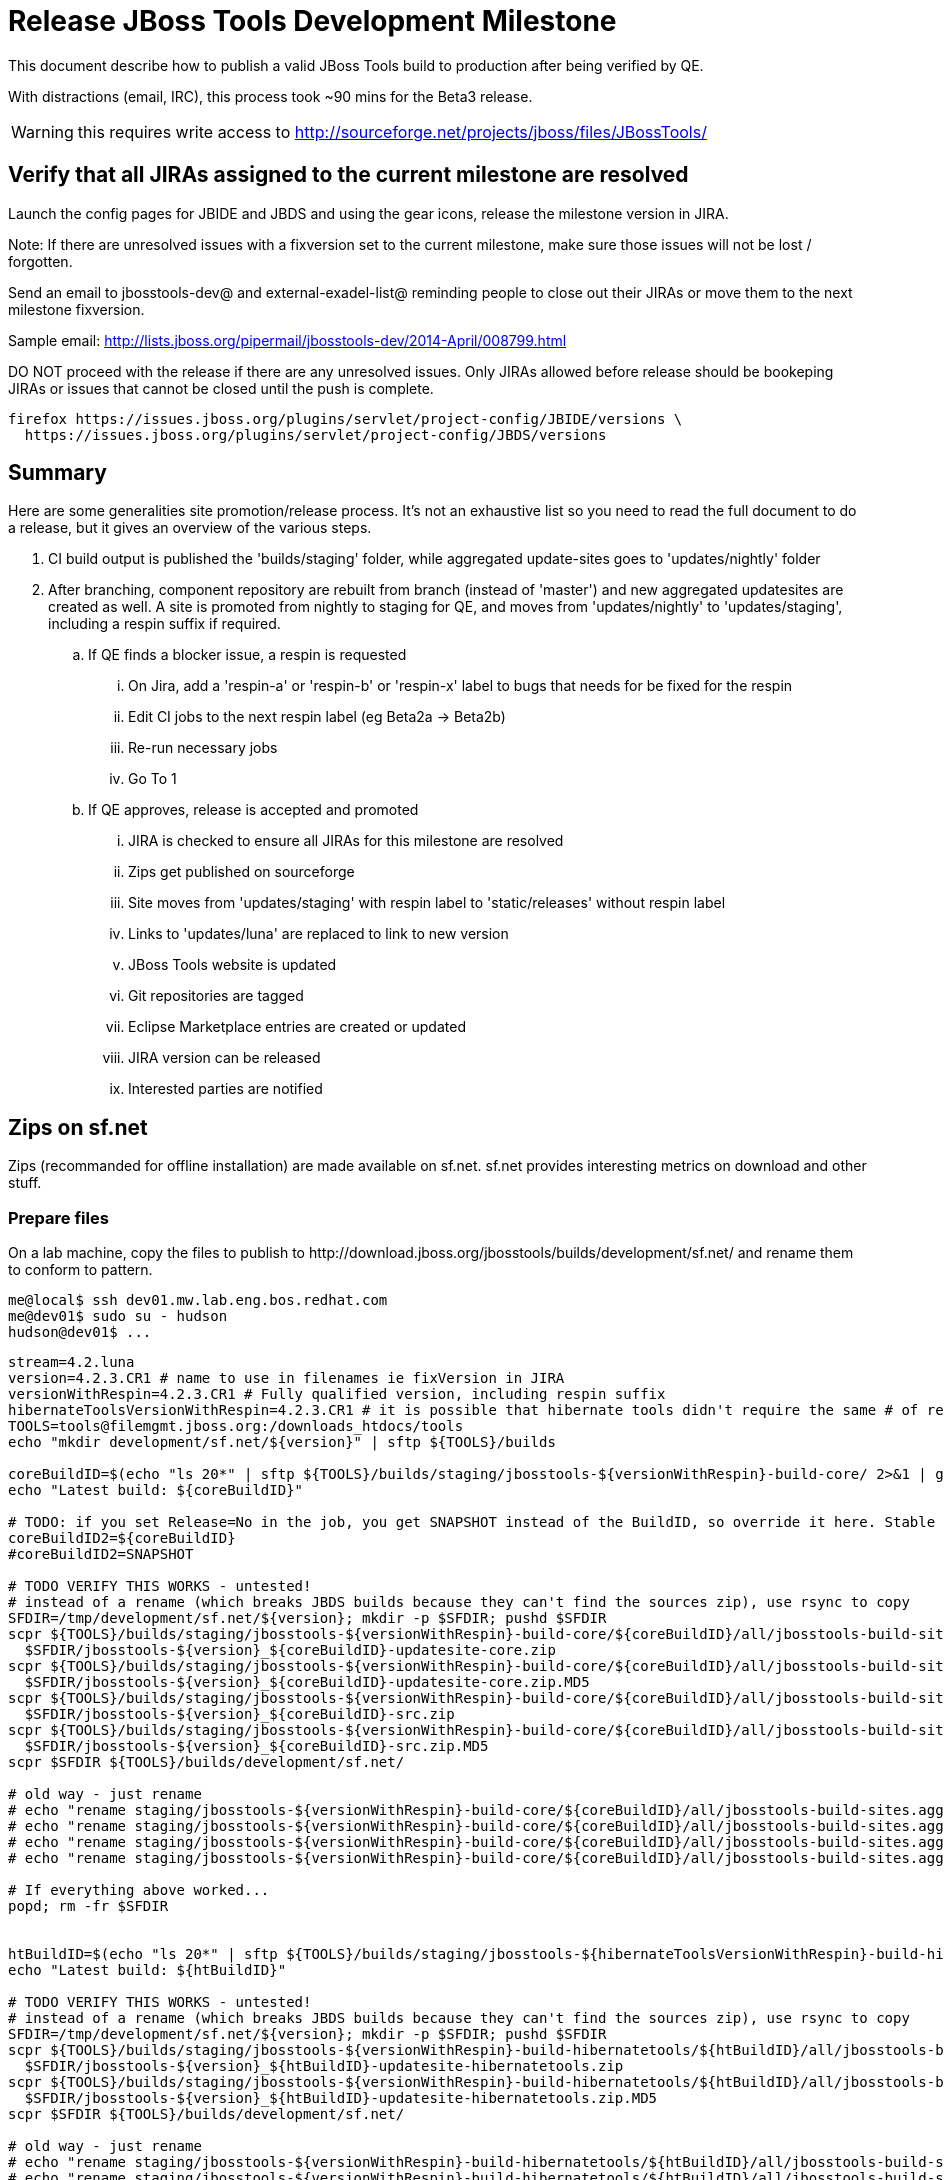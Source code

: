 = Release JBoss Tools Development Milestone

This document describe how to publish a valid JBoss Tools build to production after being verified by QE.

With distractions (email, IRC), this process took ~90 mins for the Beta3 release. 

WARNING: this requires write access to http://sourceforge.net/projects/jboss/files/JBossTools/

== Verify that all JIRAs assigned to the current milestone are resolved

Launch the config pages for JBIDE and JBDS and using the gear icons, release the milestone version in JIRA. 

Note: If there are unresolved issues with a fixversion set to the current milestone, make sure those issues will not be lost / forgotten. 

Send an email to jbosstools-dev@ and external-exadel-list@  reminding people to close out their JIRAs or move them to the next milestone fixversion.

Sample email: http://lists.jboss.org/pipermail/jbosstools-dev/2014-April/008799.html

DO NOT proceed with the release if there are any unresolved issues. Only JIRAs allowed before release should be bookeping JIRAs or issues that cannot be closed until the push is complete.

[source,bash]
----
firefox https://issues.jboss.org/plugins/servlet/project-config/JBIDE/versions \
  https://issues.jboss.org/plugins/servlet/project-config/JBDS/versions
----

== Summary

Here are some generalities site promotion/release process. It's not an exhaustive list so you need to read the full document to do a release, but it gives an overview of the various steps.

. CI build output is published the 'builds/staging' folder, while aggregated update-sites goes to 'updates/nightly' folder
. After branching, component repository are rebuilt from branch (instead of 'master') and new aggregated updatesites are created as well.  A site is promoted from nightly to staging for QE, and moves from 'updates/nightly' to 'updates/staging', including a respin suffix if required.
.. If QE finds a blocker issue, a respin is requested
... On Jira, add a 'respin-a' or 'respin-b' or 'respin-x' label to bugs that needs for be fixed for the respin
... Edit CI jobs to the next respin label (eg Beta2a -> Beta2b)
... Re-run necessary jobs
... Go To 1
.. If QE approves, release is accepted and promoted
... JIRA is checked to ensure all JIRAs for this milestone are resolved
... Zips get published on sourceforge
... Site moves from 'updates/staging' with respin label to 'static/releases' without respin label
... Links to 'updates/luna' are replaced to link to new version
... JBoss Tools website is updated
... Git repositories are tagged
... Eclipse Marketplace entries are created or updated
... JIRA version can be released
... Interested parties are notified


== Zips on sf.net

Zips (recommanded for offline installation) are made available on sf.net. sf.net provides interesting metrics on download and other stuff.

=== Prepare files

On a lab machine, copy the files to publish to +http://download.jboss.org/jbosstools/builds/development/sf.net/+ and rename them to conform to pattern.

[source,bash]
----
me@local$ ssh dev01.mw.lab.eng.bos.redhat.com
me@dev01$ sudo su - hudson
hudson@dev01$ ...
----

[source,bash]
----
stream=4.2.luna
version=4.2.3.CR1 # name to use in filenames ie fixVersion in JIRA
versionWithRespin=4.2.3.CR1 # Fully qualified version, including respin suffix
hibernateToolsVersionWithRespin=4.2.3.CR1 # it is possible that hibernate tools didn't require the same # of respins, so might have a different version
TOOLS=tools@filemgmt.jboss.org:/downloads_htdocs/tools
echo "mkdir development/sf.net/${version}" | sftp ${TOOLS}/builds

coreBuildID=$(echo "ls 20*" | sftp ${TOOLS}/builds/staging/jbosstools-${versionWithRespin}-build-core/ 2>&1 | grep "20.\+" | grep -v sftp | sort | tail -1); coreBuildID=${coreBuildID%%/*}
echo "Latest build: ${coreBuildID}"

# TODO: if you set Release=No in the job, you get SNAPSHOT instead of the BuildID, so override it here. Stable milestone jobs should ALWAYS set Release=Yes, but this provides a nice hackaround if you screwed up and don't want to rebuild :D
coreBuildID2=${coreBuildID}
#coreBuildID2=SNAPSHOT

# TODO VERIFY THIS WORKS - untested!
# instead of a rename (which breaks JBDS builds because they can't find the sources zip), use rsync to copy
SFDIR=/tmp/development/sf.net/${version}; mkdir -p $SFDIR; pushd $SFDIR
scpr ${TOOLS}/builds/staging/jbosstools-${versionWithRespin}-build-core/${coreBuildID}/all/jbosstools-build-sites.aggregate.site_${stream}-${coreBuildID2}-updatesite.zip \
  $SFDIR/jbosstools-${version}_${coreBuildID}-updatesite-core.zip
scpr ${TOOLS}/builds/staging/jbosstools-${versionWithRespin}-build-core/${coreBuildID}/all/jbosstools-build-sites.aggregate.site_${stream}-${coreBuildID2}-updatesite.zip.MD5 \
  $SFDIR/jbosstools-${version}_${coreBuildID}-updatesite-core.zip.MD5
scpr ${TOOLS}/builds/staging/jbosstools-${versionWithRespin}-build-core/${coreBuildID}/all/jbosstools-build-sites.aggregate.site_${stream}-${coreBuildID2}-src.zip \
  $SFDIR/jbosstools-${version}_${coreBuildID}-src.zip
scpr ${TOOLS}/builds/staging/jbosstools-${versionWithRespin}-build-core/${coreBuildID}/all/jbosstools-build-sites.aggregate.site_${stream}-${coreBuildID2}-src.zip.MD5 \
  $SFDIR/jbosstools-${version}_${coreBuildID}-src.zip.MD5
scpr $SFDIR ${TOOLS}/builds/development/sf.net/

# old way - just rename
# echo "rename staging/jbosstools-${versionWithRespin}-build-core/${coreBuildID}/all/jbosstools-build-sites.aggregate.site_${stream}-${coreBuildID2}-updatesite.zip      development/sf.net/${version}/jbosstools-${version}_${coreBuildID}-updatesite-core.zip"         | sftp ${TOOLS}/builds
# echo "rename staging/jbosstools-${versionWithRespin}-build-core/${coreBuildID}/all/jbosstools-build-sites.aggregate.site_${stream}-${coreBuildID2}-updatesite.zip.MD5  development/sf.net/${version}/jbosstools-${version}_${coreBuildID}-updatesite-core.zip.MD5"     | sftp ${TOOLS}/builds
# echo "rename staging/jbosstools-${versionWithRespin}-build-core/${coreBuildID}/all/jbosstools-build-sites.aggregate.site_${stream}-${coreBuildID2}-src.zip     development/sf.net/${version}/jbosstools-${version}_${coreBuildID}-src.zip"        | sftp ${TOOLS}/builds
# echo "rename staging/jbosstools-${versionWithRespin}-build-core/${coreBuildID}/all/jbosstools-build-sites.aggregate.site_${stream}-${coreBuildID2}-src.zip.MD5 development/sf.net/${version}/jbosstools-${version}_${coreBuildID}-src.zip.MD5"    | sftp ${TOOLS}/builds

# If everything above worked...
popd; rm -fr $SFDIR


htBuildID=$(echo "ls 20*" | sftp ${TOOLS}/builds/staging/jbosstools-${hibernateToolsVersionWithRespin}-build-hibernatetools/ 2>&1 | grep "20.\+" | grep -v sftp | sort | tail -1); htBuildID=${htBuildID%%/*}
echo "Latest build: ${htBuildID}"

# TODO VERIFY THIS WORKS - untested!
# instead of a rename (which breaks JBDS builds because they can't find the sources zip), use rsync to copy
SFDIR=/tmp/development/sf.net/${version}; mkdir -p $SFDIR; pushd $SFDIR
scpr ${TOOLS}/builds/staging/jbosstools-${versionWithRespin}-build-hibernatetools/${htBuildID}/all/jbosstools-build-sites.aggregate.hibernatetools-site_${stream}-${htBuildID}-updatesite.zip \
  $SFDIR/jbosstools-${version}_${htBuildID}-updatesite-hibernatetools.zip
scpr ${TOOLS}/builds/staging/jbosstools-${versionWithRespin}-build-hibernatetools/${htBuildID}/all/jbosstools-build-sites.aggregate.hibernatetools-site_${stream}-${htBuildID}-updatesite.zip.MD5 \
  $SFDIR/jbosstools-${version}_${htBuildID}-updatesite-hibernatetools.zip.MD5
scpr $SFDIR ${TOOLS}/builds/development/sf.net/

# old way - just rename
# echo "rename staging/jbosstools-${versionWithRespin}-build-hibernatetools/${htBuildID}/all/jbosstools-build-sites.aggregate.hibernatetools-site_${stream}-${htBuildID}-updatesite.zip development/sf.net/${version}/jbosstools-${version}_${htBuildID}-updatesite-hibernatetools.zip" | sftp ${TOOLS}/builds
# echo "rename staging/jbosstools-${versionWithRespin}-build-hibernatetools/${htBuildID}/all/jbosstools-build-sites.aggregate.hibernatetools-site_${stream}-${htBuildID}-updatesite.zip.MD5 development/sf.net/${version}/jbosstools-${version}_${htBuildID}-updatesite-hibernatetools.zip.MD5" | sftp ${TOOLS}/builds

# If everything above worked...
popd; rm -fr $SFDIR

----

=== Pull files to sf.net, including release notes

First, connect to sf.net. Replace `yourname` by your sf.net username:

[source,bash]
----
sfuser=yourname
ssh -t ${sfuser},jboss@shell.sourceforge.net create
----

Once granted a shell, create the release notes page and download the zips

[source,bash]
----
branch=4.2.3.x # if this is a Final build, use 4.2.x instead of 4.2.3.x
version=4.2.3.CR1
cd /home/frs/project/jboss/JBossTools/
mkdir -p jbosstools${branch}
cd jbosstools${branch}

# generate release notes pointer page
echo "<html><head><meta http-equiv=\"refresh\" content=\"0, url=http://tools.jboss.org/documentation/whatsnew/\"/></head></html>"> zz_Release_Notes_${version}.readme.html
cat zz_Release_Notes_${version}.readme.html

# fetch zips
wget http://download.jboss.org/jbosstools/builds/development/sf.net/${version} -k -O /tmp/index.html
for f in $(cat /tmp/index.html | egrep -v "C=D|title>|h1>" | grep "${version}" | sed 's#.\+href="\([^"]\+\)".\+#\1#g'); do
  wget -nc $f
done
rm -f /tmp/index.html

# fetch browsersim standalone zip, rename it to match the rest of JBT zips and generate MD5 sum for it
coreBuildID=`find . -name "*${version}*src.zip" | head -1 | sed "s#./jbosstools-\(.\+\)-src.zip#\1#"`
echo "Latest build: ${coreBuildID}"
z=jbosstools-${coreBuildID}-browsersim-standalone.zip
wget http://download.jboss.org/jbosstools/builds/development/jbosstools-${version}-browsersim-standalone/jbosstools-${version}-browsersim-standalone.zip -O $z
for m in $(md5sum ${z}); do if [[ $m != ${z} ]]; then echo $m > ${z}.MD5; fi; done

# when done, exit the sourceforge shell
exit

# check files are on sourceforge (NOTE lowercase folder is new):
google-chrome http://sourceforge.net/projects/jboss/files/JBossTools/jbosstools${branch}/

----
  

== Move sites

These steps happens on filemgmt.jboss.org, in the jbosstools download area.

=== Move content to release directory

We simply move the content of the latest respin to the release directory (under _jbosstools/static_ which is using Akamai)

[source,bash]
----
version=4.2.3.CR1
versionWithRespin=4.2.3.CR1 # no respin suffix or a, b, c, d... suffix
TOOLS=tools@filemgmt.jboss.org:/downloads_htdocs/tools

# if there were no respins, then version = versionWithRespin
echo "rename updates/staging/luna/jbosstools-${versionWithRespin}-updatesite-core           static/releases/jbosstools-${version}-updatesite-core"           | sftp ${TOOLS}
echo "rename updates/staging/luna/jbosstools-${versionWithRespin}-updatesite-coretests      static/releases/jbosstools-${version}-updatesite-coretests"      | sftp ${TOOLS}
echo "rename updates/staging/luna/jbosstools-${versionWithRespin}-updatesite-hibernatetools static/releases/jbosstools-${version}-updatesite-hibernatetools" | sftp ${TOOLS}
echo "rename updates/staging/luna/jbosstools-${versionWithRespin}-updatesite-webtools       static/releases/jbosstools-${version}-updatesite-webtools"       | sftp ${TOOLS}
----

If everything above completed OK, you can then in the background delete all the previous spins of the build from

* /downloads_htdocs/tools/discovery/development/ (should this be discovery/development/luna/ instead?)
* /downloads_htdocs/tools/builds/development/
* /downloads_htdocs/tools/updates/staging/luna

So if you're doing a 4.2.3.CR1, then you can delete 4.2.CR1a, etc. folders. A graphical sftp client such as FileZilla or FireFTP (plugin for Firefox) is the easiest way to perform these operations. Looks in the following locations.

=== Move build folders for archiving purposes

* Move .Final build folders (eg., jbosstools-4.2.0.Final-build-core) under $TOOLS/builds/staging/ into $TOOLS/builds/stable/ (if the last build was CR2b or something, rename it while moving)
* Move old pre-Final builds under $TOOLS/builds/staging/ into $TOOLS/builds/staging.previous/ (could also just delete them?)

=== Update staging to point to new location

Update +composite*.xml+ files in http://download.jboss.org/jbosstools/updates/staging/luna/ to reference the release location http://download.jboss.org/jbosstools/static/releases/jbosstools-${version}-updatesite-core .

=== WebTools

==== Publish Site

Webtools site is expected to be found in +http://download.jboss.org/tools/updates/webtools/${eclipseTrain}+ (where eclipseTrain is for example "luna"). So, with a sftp client, on filemgmt.jboss.org


1. Rename +/downloads_htdocs/tools/updates/webtools/${eclipseTrain}+ into +/downloads_htdocs/tools/updates/webtools/${eclipseTrain}_${previousVersion}+, with ${previous} being the name of previous release (for example 4.2.n.Beta2 when releasing 4.2.n.CR1)
1. Move last build in +/downloads_htdocs/tools/updates/staging/luna/jbosstools-${version}-updatesite-webtools+ to +/downloads_htdocs/tools/updates/webtools/${eclipseTrain}+

Here is an example of a script doing that:
[source,bash]
----
cd ~/tru # or where you have jbosstools-download.jboss.org checked out

previous=4.2.2.Beta1
versionWithRespin=4.2.3.CR1
eclipseTrain=luna
TOOLS=tools@filemgmt.jboss.org:/downloads_htdocs/tools

pushd jbosstools-download.jboss.org/jbosstools/updates/webtools
  # create new symlink
  mv luna luna_${previous}
  ln -s ../../static/releases/jbosstools-${versionWithRespin}-updatesite-webtools luna
  # move the previous release out of the way
  echo "rename webtools/${eclipseTrain} webtools/${eclipseTrain}_${previous}"                        | sftp ${TOOLS}/updates/
  # push new symlink to server
  rsync -Pzrlt --rsh=ssh --protocol=28 luna $TOOLS/updates/webtools/
  # commit change to github
  git add luna
  git commit -m "update symlink to point at latest ../../static/releases/jbosstools-${versionWithRespin}-updatesite-webtools release folder" luna
  git push origin master
popd

----

==== Notify webtools project

If this is the first milestone release (ie if you had to create the 'updates/webtools/${eclipseReleaseTrain}' directory (where ${eclipseReleaseTrain} can be for 
example 'luna' or 'mars'), ensure that upstream project Web Tools (WTP) knows to include this new URL in their server adapter wizard. New bugzilla required!

== Update Target Platforms

This is only necessary if this new milestone uses a new Target Platform. In case there is no change in Target Platform between this milestone/release and the 
previous one, you can ignore these steps.

=== Final/GA releases 

For Final or GA releases, the target platform folders should be moved to /static/ and composited back.

Thus for example, 

http://download.jboss.org/jbosstools/targetplatforms/jbosstoolstarget/4.41.0.Final/
http://download.jboss.org/jbosstools/targetplatforms/jbdevstudiotarget/4.41.0.Final/

should be moved to:

http://download.jboss.org/jbosstools/static/targetplatforms/jbosstoolstarget/4.41.0.Final/
http://download.jboss.org/jbosstools/static/targetplatforms/jbdevstudiotarget/4.41.0.Final/

Then you can create composites in the old locations pointing to the new one, like this:

https://github.com/jbosstools/jbosstools-download.jboss.org/commit/d5306ce9408144ef681627ad8f5bd1e6c491bcf4

[source,bash]
----

cd ~/tru # or where you have jbosstools-download.jboss.org checked out

oldTP=4.42.0.Beta1-SNAPSHOT
newTP=4.42.0.Final-SNAPSHOT
now=`date +%s000`
eclipseTrain=luna
TOOLS=tools@filemgmt.jboss.org:/downloads_htdocs/tools

pushd jbosstools-download.jboss.org/jbosstools/targetplatforms/
  for f in jbosstools jbdevstudio; do
    pushd ${f}target
      mkdir ${newTP}
      for d in ${eclipseTrain}/composite*.xml; do
        sed -i -e "s#${oldTP}#${newTP}#g" $d
        sed -i -e "s#<property name='p2.timestamp' value='[0-9]\+'/>#<property name='p2.timestamp' value='${now}'/>#g" $d
      done
      mkdir -p ${newTP}/REPO/
      cp -f ${eclipseTrain}/composite* ${newTP}/
      cp -f ${eclipseTrain}/composite* ${newTP}/REPO/
    popd
  done

  # check your changes here before changing stuff on the server!

  for f in jbosstools jbdevstudio; do
    git add ${f}target
    # move actual TP to /static/ folder
    echo "rename targetplatforms/${f}target/${newTP} static/targetplatforms/${f}target/${newTP}" | sftp ${TOOLS}/
    # create composite pointer
    rsync -Pzrlt --rsh=ssh --protocol=28 ${f}target/${newTP}/* $TOOLS/targetplatforms/${f}target/${newTP}/
    # update eclipseTrain pointer
    rsync -Pzrlt --rsh=ssh --protocol=28 ${f}target/${eclipseTrain}/* $TOOLS/targetplatforms/${f}target/${eclipseTrain}/
  done
  # commit changes to github
  git commit -m "move target platforms into /static/ and update composite pointers to latest $eclipseTrain => ${newTP}" .
  git push origin master
popd

# verify all files are correct
firefox \
view-source:http://download.jboss.org/jbosstools/targetplatforms/jbosstoolstarget/${eclipseTrain}/compositeContent.xml \
view-source:http://download.jboss.org/jbosstools/targetplatforms/jbdevstudiotarget/${eclipseTrain}/compositeContent.xml \
view-source:http://download.jboss.org/jbosstools/targetplatforms/jbosstoolstarget/${newTP}/compositeContent.xml \
view-source:http://download.jboss.org/jbosstools/targetplatforms/jbosstoolstarget/${newTP}/REPO/compositeContent.xml \
view-source:http://download.jboss.org/jbosstools/targetplatforms/jbdevstudiotarget/${newTP}/compositeContent.xml \
view-source:http://download.jboss.org/jbosstools/targetplatforms/jbdevstudiotarget/${newTP}/REPO/compositeContent.xml \
http://download.jboss.org/jbosstools/static/targetplatforms/jbosstoolstarget/${newTP}/ \
http://download.jboss.org/jbosstools/static/targetplatforms/jbdevstudiotarget/${newTP}/

----

=== JBoss Central and Early Access Target Platforms

WARNING: TODO: JBIDE-17826 - latest Central/EA TP may now be in an "a" or "b" folder so make sure you get the right one!

*If* Target Platform isn't compatible with previous release (for example introducing new incompatible feature), then don't change the composite, and instead, you
should tweak the +updates/development/${eclipseTrain}/central/core/composite*.xml+ files to point at a specific TP version.

*Otherwise* if Target Platform is compatible with previous release consuming them, then update +jbosstools/targetplatforms/*target/${eclipseTrain}/composite*.xml+ to point to this new Target Platform. 

This can be done similarly for Central/EA as done for JBT/JBDS TPs above:

[source,bash]
----
eclipseTrain=luna
now=`date +%s000`

oldTP=4.42.0.Beta1-SNAPSHOT
newTP=4.42.0.CR1-SNAPSHOT # for Final, exclude -SNAPSHOT suffix here, as we'll remove it as we move to /static/

pushd jbosstools-download.jboss.org/jbosstools/targetplatforms/
  for f in jbtcentral jbtearlyaccess; do
    pushd ${f}target;
      for d in ${eclipseTrain}/composite*.xml; do
        sed -i -e "s#${oldTP}#${newTP}#g" $d
        sed -i -e "s#<property name='p2.timestamp' value='[0-9]\+'/>#<property name='p2.timestamp' value='${now}'/>#g" $d
      done
      mkdir -p ${newTP}/REPO/
      cp -f ${eclipseTrain}/composite* ${newTP}/
      cp -f ${eclipseTrain}/composite* ${newTP}/REPO/
    popd
  done

  # check your changes here before changing stuff on the server!

  for f in jbtcentral jbtearlyaccess; do
    git add ${f}target
    # move actual TP to /static/ folder AND REMOVE THE -SNAPSHOT suffix
    echo "rename targetplatforms/${f}target/${newTP}-SNAPSHOT static/targetplatforms/${f}target/${newTP}" | sftp ${TOOLS}/
    # create composite pointer
    rsync -Pzrlt --rsh=ssh --protocol=28 ${f}target/${newTP}/* $TOOLS/targetplatforms/${f}target/${newTP}/
    # update eclipseTrain pointer
    rsync -Pzrlt --rsh=ssh --protocol=28 ${f}target/${eclipseTrain}/* $TOOLS/targetplatforms/${f}target/${eclipseTrain}/
  done
  # commit changes to github
  git commit -m "move target platforms into /static/ and update composite pointers to latest $eclipseTrain => ${newTP}" .
  git push origin master
popd

# verify all files are correct
firefox \
view-source:http://download.jboss.org/jbosstools/targetplatforms/jbtcentraltarget/${eclipseTrain}/compositeContent.xml \
view-source:http://download.jboss.org/jbosstools/targetplatforms/jbtearlyaccesstarget/${eclipseTrain}/compositeContent.xml \
view-source:http://download.jboss.org/jbosstools/targetplatforms/jbtcentraltarget/${newTP}/compositeContent.xml \
view-source:http://download.jboss.org/jbosstools/targetplatforms/jbtcentraltarget/${newTP}/REPO/compositeContent.xml \
view-source:http://download.jboss.org/jbosstools/targetplatforms/jbtearlyaccesstarget/${newTP}/compositeContent.xml \
view-source:http://download.jboss.org/jbosstools/targetplatforms/jbtearlyaccesstarget/${newTP}/REPO/compositeContent.xml \
http://download.jboss.org/jbosstools/static/targetplatforms/jbtcentraltarget/${newTP}/ \
http://download.jboss.org/jbosstools/static/targetplatforms/jbtearlyaccesstarget/${newTP}/

----

At that time, it is also safe to upgrade the version of the central target definition. in order to prevent next change from
overriding the content of the repository links from _luna_.
[source,bash]
----
discoveryTP_prev=4.42.0.CR1-SNAPSHOT #version for ongoing release
discoveryTP_next=4.42.0.Final-SNAPSHOT #next version on that stream
JBT_prev=updates/staging/luna/jbosstools-4.2.3.CR1-updatesite-core
JBT_next=static/releases/jbosstools-4.2.3.CR1-updatesite-core

cd jbosstools-discovery
for f in *target/pom.xml *target/*/pom.xml *target/*/*-multiple.target; do
  sed -i -e "s#${discoveryTP_prev}#${discoveryTP_next}#g" $f
  sed -i -e "s#${JBT_prev}#${JBT_next}#g" $f
done

# check results before committing
git status
git diff

git add *target
git commit -m "Update Central and EA discovery TP: ${discoveryTP_prev} => ${discoveryTP_next} & ${JBT_prev} => ${JBT_next}"
git push origin HEAD:jbosstools-4.2.x  #or master for Alphas and Betas
----

=== Update composite, discovery and index.html

+composite*.xml+ and +*-directory.xml+ files allow to control the public URLs we give to users and allow to "select" what is the new release.
So we update them to make sure public URLs reference our latest stuff.

Changes also happen on the +jbosstools-download.jboss.org+ repository, which is synchronized with download.jboss.org using https://jenkins.mw.lab.eng.bos.redhat.com/hudson/view/DevStudio/view/DevStudio_Master/job/jbosstools-download.jboss.org-rsync-from-git/ .

On this repository:

* Update +jbosstools/updates/development/${eclipseTrain}/composite*.xml+ to use newer version and timestamp
* Replace +jbosstools/updates/development/${eclipseTrain}/index.xml+ with the one you can fetch at +http://download.jboss.org/jbosstools/static/releases/jbosstools-${version}-updatesite-core/index.html+
* In the new +index.html+ replace relative paths by absolute paths. In order to do so, check for "href" occurrences

[source,bash]
----
previous=4.2.3.Beta1
version=4.2.3.CR1
eclipseTrain=luna
now=`date +%s000`

isFinal=false

dirs=development
if [[ $isFinal == "true" ]]; then dirs="development stable"; fi

pushd jbosstools-download.jboss.org/jbosstools/updates/
  for f in $dirs; do
    pushd $f/${eclipseTrain}
      for d in composite*.xml; do
        sed -i -e "s#${previous}#${version}#g" $d
        sed -i -e "s#<property name='p2.timestamp' value='[0-9]\+'/>#<property name='p2.timestamp' value='${now}'/>#g" $d
      done
      rm -f index.html
      wget -nc http://download.jboss.org/jbosstools/static/releases/jbosstools-${version}-updatesite-core/index.html
      sed -i -e "s#href=\"#href=\"http://download.jboss.org/jbosstools/static/releases/jbosstools-${version}-updatesite-core/#g" -e "s#href=\"http://download.jboss.org/jbosstools/static/releases/jbosstools-${version}-updatesite-core/http#href=\"http#g" index.html
      sed -i -e "s#\-SNAPSHOT (\(.\+\))#.\1#" index.html
      if [[ $isFinal == "true" ]]; then 
        sed -i -e "s#Development Milestone Update Site#Stable Release Update Site#" index.html
        sed -i -e "s#<b>Development Milestone</b>#<b>Stable Release</b>#" index.html
      fi
      cat index.html | egrep "Latest Build|SNAPSHOT|Stable|Milestone"
    popd
  done

  # check status
  git status
  git diff

  # commit to github
  git add $dirs
  git commit -m "Release $version into /updates/{${dirs/ /,}}/${eclipseTrain}/"
  git push origin HEAD:jbosstools-4.2.x  #or master for Alphas and Betas
  # push to server
  for f in $dirs; do
    rsync -Pzrlt --rsh=ssh --protocol=28 ${f}/${eclipseTrain}/* $TOOLS/updates/${f}/${eclipseTrain}/
  done

popd

----

Then make the necessary updates for *discovery*

* Replace +jbosstools/updates/development/${eclipseTrain}/jbosstools-directory.xml+ by +http://download.jboss.org/jbosstools/discovery/staging/luna/${versionWithRespin}/jbosstools-directory.xml+ and
+jbosstools/updates/development/${eclipseTrain}/jbosstools-earlyaccess.properties+ by +http://download.jboss.org/jbosstools/discovery/staging/luna/${versionWithRespin}/jbosstools-earlyaccess.properties+
* Remove previous discovery jar in +plugins+
* Fetch the jar listed in +jbosstools-directory.xml+ into the +http://download.jboss.org/jbosstools/discovery/development/${versionWithRespin}/plugins+ directory.
* Verify that plugin.xml in the discovery jar contains the right URL:
** If this is a *pre-final*, the plugin must point to *staging* URL, not release one. So URL should be +http://download.jboss.org/jbosstools/updates/development/${eclipseTrain}/central/core/+
** IF this is a *Final*, the plugin must reference the *release* URL, not the staging one. So URL should look like +http://download.jboss.org/jbosstools/updates/stable/kepler/central/core/+

Script:
[source,bash]
----
version=4.2.3.CR1
versionWithRespin=4.2.3.CR1
eclipseTrain=luna

isFinal=false # or true in case you're doing a Final
# set correct path for where you have project cloned on disk
basedir=${HOME}/tru/jbosstools-download.jboss.org/ # or...
basedir=`pwd`/jbosstools-download.jboss.org

pushd ${basedir}/jbosstools/updates/development/${eclipseTrain}/
# Replace jbosstools-directory.xml by newest
rm -f jbosstools-directory.xml jbosstools-earlyaccess.properties
# TODO: use discovery/staging/luna/ instead of just discovery/staging/
wget -nc http://download.jboss.org/jbosstools/discovery/staging/${versionWithRespin}/jbosstools-directory.xml
# TODO maybe a rsync of the folder would be more efficient here
# TODO this strips the xml declaration from the file: <?xml version='1.0' encoding='UTF-8'?> (staging version does not contain it) -- is that a problem?

# TODO: use discovery/staging/luna/ instead of just discovery/staging/
wget -nc http://download.jboss.org/jbosstools/discovery/staging/${versionWithRespin}/jbosstools-earlyaccess.properties
# Get newest discovery plugins
newJars=$(cat jbosstools-directory.xml | grep entry | sed -e "s#.\+plugins/#plugins/#g" | sed -e "s#\.jar.\+#.jar#g")
mkdir -p plugins
pushd plugins
for newJar in $newJars; do 
  # TODO: use discovery/staging/luna/ instead of just discovery/staging/
  wget -nc http://download.jboss.org/jbosstools/discovery/staging/${versionWithRespin}/${newJar}
  if [[ ! ${newJar##*.earlyaccess_*} ]] && [[ ${newJar##*integration-stack*} ]]; then
    newJarEA=${newJar}
    #newJarEA=${newJar/plugins/discovery}
    echo "EA: $newJarEA"
  elif [[ ${newJar##*integration-stack*} ]]; then
    newJarCore=${newJar}
    #newJarCore=${newJar/plugins/discovery}
    echo "Core: $newJarCore"
  fi
done
popd

# CAUTION! Make sure that the contents of jbosstools-earlyaccess.properties contain the LATEST stuff from the Integration Stack!
 
if [ "$isFinal" = true ]; then
  # IF THIS IS Final, ensure that your plugin points to the RELEASE URL, not the STAGING nor development one:
  for newJar in ${newJarEA} ${newJarCore}; do
    unzip -q -d ${basedir}/jbosstools/updates/development/${eclipseTrain}/${newJar}{_,}
    pushd ${basedir}/jbosstools/updates/development/${eclipseTrain}/${newJar}_
    sed -i "s#http://download.jboss.org/jbosstools/updates/staging/${eclipseTrain}/central/core/#http://download.jboss.org/jbosstools/updates/stable/${eclipseTrain}/#g" plugin.xml
    sed -i "s#http://download.jboss.org/jbosstools/updates/development/${eclipseTrain}/central/core/#http://download.jboss.org/jbosstools/updates/stable/${eclipseTrain}/#g" plugin.xml
    sed -i "s#http://download.jboss.org/jbosstools/updates/stable/${eclipseTrain}/central/core/#http://download.jboss.org/jbosstools/updates/stable/${eclipseTrain}/#g" plugin.xml

    zip -u ${basedir}/jbosstools/updates/development/${eclipseTrain}/${newJar} plugin.xml
    popd
    rm -fr ${basedir}/jbosstools/updates/development/${eclipseTrain}/${newJar}_
    cp -f ${basedir}/jbosstools/updates/development/${eclipseTrain}/{${newJarEA},${newJarCore}} ${basedir}/jbosstools/updates/stable/${eclipseTrain}/
  done
  cp -f ${basedir}/jbosstools/updates/development/${eclipseTrain}/jbosstools-directory.xml ${basedir}/jbosstools/updates/stable/${eclipseTrain}/
  cp -f ${basedir}/jbosstools/updates/development/${eclipseTrain}/jbosstools-earlyaccess.properties ${basedir}/jbosstools/updates/stable/${eclipseTrain}/

else
  # IF THIS IS pre-Final, ensure that your plugin points to the development URL, not the RELEASE or staging one:
  for newJar in ${newJarEA} ${newJarCore}; do
    unzip -q -d ${basedir}/jbosstools/updates/development/${eclipseTrain}/${newJar}{_,}
    pushd ${basedir}/jbosstools/updates/development/${eclipseTrain}/${newJar}_ >/dev/null 
    sed -i "s#http://download.jboss.org/jbosstools/updates/staging/${eclipseTrain}/central/core/#http://download.jboss.org/jbosstools/updates/development/${eclipseTrain}/#g" plugin.xml
    sed -i "s#http://download.jboss.org/jbosstools/updates/development/${eclipseTrain}/central/core/#http://download.jboss.org/jbosstools/updates/development/${eclipseTrain}/#g" plugin.xml
    sed -i "s#http://download.jboss.org/jbosstools/updates/stable/${eclipseTrain}/central/core/#http://download.jboss.org/jbosstools/updates/development/${eclipseTrain}/#g" plugin.xml
    zip -u ${basedir}/jbosstools/updates/development/${eclipseTrain}/${newJar} plugin.xml
    popd >/dev/null
    rm -fr ${basedir}/jbosstools/updates/development/${eclipseTrain}/${newJar}_
  done
fi

popd

# TODO: IMPORTANT! Make sure no integration stack entries are accidentally lost (or reverted to old versions!) in jbosstools-directory.xml or jbosstools-earlyaccess.properties

pushd ${basedir}/jbosstools/updates/

  # check changes 
  git status

  dirs=development
  if [[ $isFinal == "true" ]]; then dirs="development stable"; fi

  # commit changes & push to server
  git add $dirs
  git commit -m "Release discovery plugins $version into /updates/{${dirs/ /,}}/${eclipseTrain}/"
  git push origin HEAD:jbosstools-4.2.x  #or master for Alphas and Betas
  # push to server
  for f in $dirs; do
    rsync -Pzrlt --rsh=ssh --protocol=28 ${f}/${eclipseTrain}/* $TOOLS/updates/${f}/${eclipseTrain}/
  done

popd

----

* If this is a Final release, CAREFULLY merge stuff in /development/ over to /stable/, taking into account where files SHOULD be different (eg., where a page is called "Stable Release" instead of "Development Milestone")

* Check that the following URLs show the right versions and reference content under the 'static/releases' directory (not 'updates/${version}' nor 'updates/staging/*'

[source,bash]
----
# for milestones and Final builds
eclipseTrain=luna
google-chrome \
http://download.jboss.org/jbosstools/updates/development/${eclipseTrain}/ \
http://download.jboss.org/jbosstools/updates/development/${eclipseTrain}/compositeArtifacts.xml \
http://download.jboss.org/jbosstools/updates/development/${eclipseTrain}/central/integration-stack/compositeArtifacts.xml \
http://download.jboss.org/jbosstools/updates/development/${eclipseTrain}/jbosstools-directory.xml \
http://download.jboss.org/jbosstools/updates/development/${eclipseTrain}/jbosstools-earlyaccess.properties \
http://download.jboss.org/jbosstools/updates/development/${eclipseTrain}/plugins/ &

# Or, for Final builds
eclipseTrain=luna
google-chrome \
http://download.jboss.org/jbosstools/updates/stable/${eclipseTrain}/ \
http://download.jboss.org/jbosstools/updates/stable/${eclipseTrain}/compositeArtifacts.xml \
http://download.jboss.org/jbosstools/updates/stable/${eclipseTrain}/central/integration-stack/compositeArtifacts.xml \
http://download.jboss.org/jbosstools/updates/stable/${eclipseTrain}/jbosstools-directory.xml \
http://download.jboss.org/jbosstools/updates/stable/${eclipseTrain}/jbosstools-earlyaccess.properties \
http://download.jboss.org/jbosstools/updates/stable/${eclipseTrain}/plugins/ &
----

== Release the latest milestone to ide-config.properties

Check out this file:

http://download.jboss.org/jbosstools/configuration/ide-config.properties

And update it it as required, so that the links for the latest milestone point to valid URLs, eg.,

[source,bash]
----

# adjust these steps to fit your own path location & git workflow
cd ~/tru
pushd jbosstools-download.jboss.org/jbosstools/configuration
version=4.2.3.CR1 # name to use in filenames ie fixVersion in JIRA
versionWithRespin=4.2.3.CR1 # Fully qualified version, including respin suffix

topic=release-${versionWithRespin}; branch=master; gw1

st ide-config.properties # or use another editor if not Sublime Text (st)

# remove existing lines with these to make the 4.2.3.CR1 stuff live as the lastest for 4.2.3 in development/luna
#jboss.discovery.directory.url|jbosstools|4.2.3.CR1=http://download.jboss.org/jbosstools/discovery/development/4.2.3.CR1/jbosstools-directory.xml
#jboss.discovery.site.url|jbosstools|4.2.3.CR1=http://download.jboss.org/jbosstools/discovery/development/4.2.3.CR1/
#jboss.discovery.earlyaccess.site.url|jbosstools|4.2.3.CR1=http://download.jboss.org/jbosstools/discovery/development/4.2.3.CR1/

# commit the change and push to master
ci "release JBT ${version} (${versionWithRespin}) to production: link to latest dev milestone discovery site" ide-config.properties
gw3; gw4

# push updated file to server
TOOLS=tools@filemgmt.jboss.org:/downloads_htdocs/tools
rsync -Pzrlt --rsh=ssh --protocol=28 ide-config.properties $TOOLS/configuration/ide-config.properties
google-chrome http://download.jboss.org/jbosstools/configuration/ide-config.properties

----

== Update Eclipse Marketplace (add/remove features)

WARNING: Only for Beta, CR and GA! We do not release Alphas to Eclipse Marketplace, nor maintenance milestones like 4.2.y.CR1 while 4.2.x is live in /stable/.

=== If node does not yet exist

This is usually the case of first Beta version.

Create a new node on Marketplace, use content of +http://download.jboss.org/jbosstools/static/releases/jbosstools-4.2.3.CR1-updatesite-core/site.properties+

=== If node already exists

Access it via +https://marketplace.eclipse.org/content/jboss-tools-luna/edit+ and update the following things:

* Title to match new version
* Description to match new version & dependencies
* Update list of features, using content of +http://download.jboss.org/jbosstools/static/releases/jbosstools-4.2.3.CR1-updatesite-core/site.properties+

== Git tags

=== Create tags for build-related repositories

Tag the following repositories:

* https://github.com/jbosstools/jbosstools-build
* https://github.com/jbosstools/jbosstools-build-ci
* https://github.com/jbosstools/jbosstools-build-sites
* https://github.com/jbosstools/jbosstools-devdoc
* https://github.com/jbosstools/jbosstools-discovery
* https://github.com/jbosstools/jbosstools-download.jboss.org
* https://github.com/jbosstools/jbosstools-maven-plugins

Assuming you have the above proejcts already cloned, this script will create the tags if run from the location with your git clones:

[source,bash]
----
# maven-plugins does not get released/branched the same as other projects
# download.jboss.org removed because might still need to tweak ide-config.properties
jbt_branch=jbosstools-4.2.x
version=4.2.3.CR1
for d in build build-ci build-sites devdoc discovery; do 
  echo "====================================================================="
  echo "Tagging jbosstools-${d} from branch ${jbt_branch} as tag ${version}..."
  pushd jbosstools-${d}
  git fetch origin ${jbt_branch}
  git tag jbosstools-${version} FETCH_HEAD
  git push origin jbosstools-${version}
  echo ">>> https://github.com/jbosstools/jbosstools-${d}/tree/jbosstools-${version}"
  popd >/dev/null 
  echo "====================================================================="
  echo ""
done
----

=== Announce requirement of tag creation

Send email to team.

____
*To:* jbosstools-dev@lists.jboss.org + 

[source,bash]
----
branchName=jbosstools-4.2.x
tagName=jbosstools-4.2.3.CR1
echo "
Subject:

ACTION REQUIRED: Project leads, please tag your projects [ branch ${branchName} -> tag ${tagName} ] 

Body:

Component leads, please tag your repositories!

$ git fetch jbosstools ${branchName} #assuming remote is called jbosstools, also often called origin
$ git tag ${tagName} FETCH_HEAD
$ git push jbosstools ${tagName}
"
----
____

== Release JIRA

If there are no unresolved issues, release the milestone version in JIRA.

Launch the config pages for JBIDE and JBDS and using the gear icons, release the milestone version in JIRA. 

[source,bash]
----
firefox https://issues.jboss.org/plugins/servlet/project-config/JBIDE/versions \
  https://issues.jboss.org/plugins/servlet/project-config/JBDS/versions
----


== Update jbosstools-website

Provide a PR to add the latest JBT milestones to this listing: https://github.com/jbosstools/jbosstools-website/blob/master/_config/products.yml

Example:

* https://github.com/jbosstools/jbosstools-website/pull/193 (note that the JBDS part is better done after & seprarately, while releasing JBDS)
* https://github.com/jbosstools/jbosstools-website/pull/211 (only JBT part of the change)


== Notify the team (send 2 emails)

DO NOT send email notification until the above update to the website is done, and the new blog announcement is live, with image inclusion, spelling, & grammar checks done.

____
*To:* jbosstools-dev@lists.jboss.org +
and +
*To:* external-exadel-list@redhat.com, jboss-announce@redhat.com +

[source,bash]
----
version=4.2.3.CR1
eclipseVersion="Eclipse 4.4.2 Luna SR2"
echo "
Subject: 

JBoss Tools ${version} is now available

Body:

This is a development release aimed at ${eclipseVersion} users.

# Eclipse Marketplace: https://marketplace.eclipse.org/content/jboss-tools-luna

Update Site: http://download.jboss.org/jbosstools/updates/development/luna/

Update Site Zips: http://sourceforge.net/projects/jboss/files/JBossTools/jbosstools4.2.3.x/

Installation instructions: http://tools.jboss.org/downloads/installation.html

New + Noteworthy (subject to change): http://tools.jboss.org/documentation/whatsnew/jbosstools/${version}.html

Schedule / Upcoming Releases: https://issues.jboss.org/browse/JBIDE#selectedTab=com.atlassian.jira.plugin.system.project%3Aversions-panel
"

----
____

